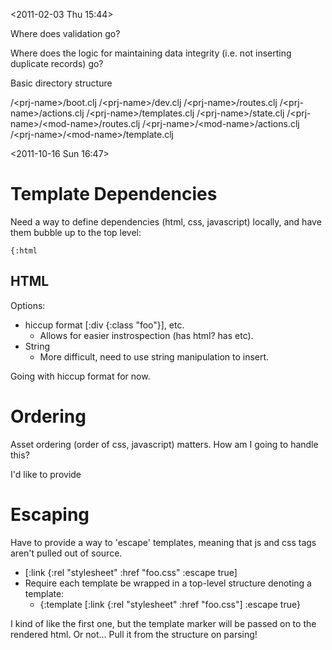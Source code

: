 <2011-02-03 Thu 15:44>

Where does validation go?

Where does the logic for maintaining data integrity (i.e. not
inserting duplicate records) go?



Basic directory structure

/<prj-name>/boot.clj
/<prj-name>/dev.clj
/<prj-name>/routes.clj
/<prj-name>/actions.clj
/<prj-name>/templates.clj
/<prj-name>/state.clj
/<prj-name>/<mod-name>/routes.clj
/<prj-name>/<mod-name>/actions.clj
/<prj-name>/<mod-name>/template.clj





<2011-10-16 Sun 16:47>

* Template Dependencies

Need a way to define dependencies (html, css, javascript) locally, and
have them bubble up to the top level:

#+BEGIN_SRC
{:html 
#+END_SRC

** HTML
Options:
+ hiccup format [:div {:class "foo"}], etc.
  + Allows for easier instrospection (has html? has etc).
+ String
  + More difficult, need to use string manipulation to insert.

Going with hiccup format for now.


* Ordering

Asset ordering (order of css, javascript) matters.  How am I going to
handle this?

I'd like to provide 

* Escaping

Have to provide a way to 'escape' templates, meaning that js and css
tags aren't pulled out of source.

+ [:link {:rel "stylesheet" :href "foo.css" :escape true]
+ Require each template be wrapped in a top-level structure denoting a
  template: 
  - {:template [:link {:rel "stylesheet" :href "foo.css"]
     :escape true}

I kind of like the first one, but the template marker will be passed
on to the rendered html.  Or not... Pull it from the structure on
parsing!




